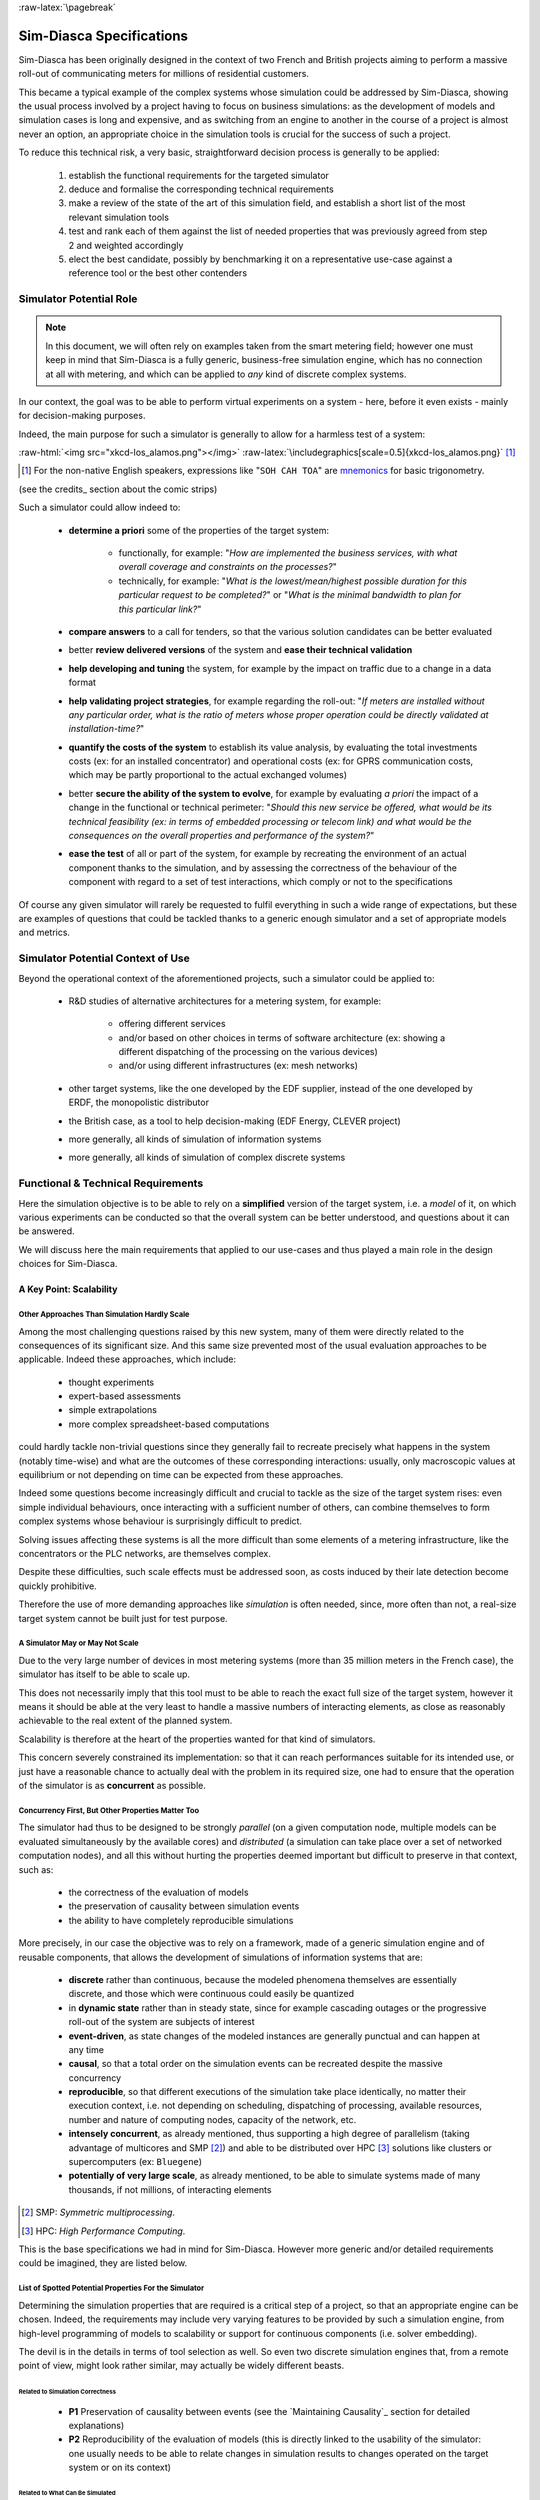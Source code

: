 :raw-latex:`\pagebreak`

-------------------------
Sim-Diasca Specifications
-------------------------


.. comment Requirements


Sim-Diasca has been originally designed in the context of two French and British projects aiming to perform a massive roll-out of communicating meters for millions of residential customers.

This became a typical example of the complex systems whose simulation could be addressed by Sim-Diasca, showing the usual process involved by a project having to focus on business simulations: as the development of models and simulation cases is long and expensive, and as switching from an engine to another in the course of a project is almost never an option, an appropriate choice in the simulation tools is crucial for the success of such a project.

To reduce this technical risk, a very basic, straightforward decision process is generally to be applied:

 #. establish the functional requirements for the targeted simulator
 #. deduce and formalise the corresponding technical requirements
 #. make a review of the state of the art of this simulation field, and establish a short list of the most relevant simulation tools
 #. test and rank each of them against the list of needed properties that was previously agreed from step 2 and weighted accordingly
 #. elect the best candidate, possibly by benchmarking it on a representative use-case against a reference tool or the best other contenders



Simulator Potential Role
========================

.. Note:: In this document, we will often rely on examples taken from the smart metering field; however one must keep in mind that Sim-Diasca is a fully generic, business-free simulation engine, which has no connection at all with metering, and which can be applied to *any* kind of discrete complex systems.


In our context, the goal was to be able to perform virtual experiments on a system - here, before it even exists - mainly for decision-making purposes.

Indeed, the main purpose for such a simulator is generally to allow for a harmless test of a system:


:raw-html:`<img src="xkcd-los_alamos.png"></img>`
:raw-latex:`\includegraphics[scale=0.5]{xkcd-los_alamos.png}` [#]_


.. [#] For the non-native English speakers, expressions like "``SOH CAH TOA``" are `mnemonics <http://en.wikipedia.org/wiki/Trigonometry#Mnemonics>`_ for basic trigonometry.


(see the credits_ section about the comic strips)


Such a simulator could allow indeed to:

 - **determine a priori** some of the properties of the target system:

	- functionally, for example: "*How are implemented the business services, with what overall coverage and constraints on the processes?*"

	- technically, for example: "*What is the lowest/mean/highest possible duration for this particular request to be completed?*" or "*What is the minimal bandwidth to plan for this particular link?*"

 - **compare answers** to a call for tenders, so that the various solution candidates can be better evaluated

 - better **review delivered versions** of the system and **ease their technical validation**

 - **help developing and tuning** the system, for example by the impact on traffic due to a change in a data format

 - **help validating project strategies**, for example regarding the roll-out: "*If meters are installed without any particular order, what is the ratio of meters whose proper operation could be directly validated at installation-time?*"

 - **quantify the costs of the system** to establish its value analysis, by evaluating the total investments costs (ex: for an installed concentrator) and operational costs (ex: for GPRS communication costs, which may be partly proportional to the actual exchanged volumes)

 - better **secure the ability of the system to evolve**, for example by evaluating *a priori* the impact of a change in the functional or technical perimeter: "*Should this new service be offered, what would be its technical feasibility (ex: in terms of embedded processing or telecom link) and what would be the consequences on the overall properties and performance of the system?*"

 - **ease the test** of all or part of the system, for example by recreating the environment of an actual component thanks to the simulation, and by assessing the correctness of the behaviour of the component with regard to a set of test interactions, which comply or not to the specifications


Of course any given simulator will rarely be requested to fulfil everything in such a wide range of expectations, but these are examples of questions that could be tackled thanks to a generic enough simulator and a set of appropriate models and metrics.




Simulator Potential Context of Use
==================================

Beyond the operational context of the aforementioned projects, such a simulator could be applied to:

  - R&D studies of alternative architectures for a metering system, for example:

	- offering different services
	- and/or based on other choices in terms of software architecture (ex: showing a different dispatching of the processing on the various devices)
	- and/or using different infrastructures (ex: mesh networks)

  - other target systems, like the one developed by the EDF supplier, instead of the one developed by ERDF, the monopolistic distributor

  - the British case, as a tool to help decision-making (EDF Energy, CLEVER project)

  - more generally, all kinds of simulation of information systems

  - more generally, all kinds of simulation of complex discrete systems



Functional & Technical Requirements
===================================

Here the simulation objective is to be able to rely on a **simplified** version of the target system, i.e. a *model* of it, on which various experiments can be conducted so that the overall system can be better understood, and questions about it can be answered.

We will discuss here the main requirements that applied to our use-cases and thus played a main role in the design choices for Sim-Diasca.



A Key Point: Scalability
------------------------


Other Approaches Than Simulation Hardly Scale
.............................................

Among the most challenging questions raised by this new system, many of them were directly related to the consequences of its significant size. And this same size prevented most of the usual evaluation approaches to be applicable. Indeed these approaches, which include:

 - thought experiments
 - expert-based assessments
 - simple extrapolations
 - more complex spreadsheet-based computations

could hardly tackle non-trivial questions since they generally fail to recreate precisely what happens in the system (notably time-wise) and what are the outcomes of these corresponding interactions: usually, only macroscopic values at equilibrium or not depending on time can be expected from these approaches.

Indeed some questions become increasingly difficult and crucial to tackle as the size of the target system rises: even simple individual behaviours, once interacting with a sufficient number of others, can combine themselves to form complex systems whose behaviour is surprisingly difficult to predict.

Solving issues affecting these systems is all the more difficult than some elements of a metering infrastructure, like the concentrators or the PLC networks, are themselves complex.

Despite these difficulties, such scale effects must be addressed soon, as costs induced by their late detection become quickly prohibitive.

Therefore the use of more demanding approaches like *simulation* is often needed, since, more often than not, a real-size target system cannot be built just for test purpose.




A Simulator May or May Not Scale
................................

Due to the very large number of devices in most metering systems (more than 35 million meters in the French case), the simulator has itself to be able to scale up.

This does not necessarily imply that this tool must to be able to reach the exact full size of the target system, however it means it should be able at the very least to handle a massive numbers of interacting elements, as close as reasonably achievable to the real extent of the planned system.

Scalability is therefore at the heart of the properties wanted for that kind of simulators.


This concern severely constrained its implementation: so that it can reach performances suitable for its intended use, or just have a reasonable chance to actually deal with the problem in its required size, one had to ensure that the operation of the simulator is as **concurrent** as possible.



Concurrency First, But Other Properties Matter Too
..................................................

The simulator had thus to be designed to be strongly *parallel* (on a given computation node, multiple models can be evaluated simultaneously by the available cores) and *distributed* (a simulation can take place over a set of networked computation nodes), and all this without hurting the properties deemed important but difficult to preserve in that context, such as:

 - the correctness of the evaluation of models
 - the preservation of causality between simulation events
 - the ability to have completely reproducible simulations

More precisely, in our case the objective was to rely on a framework, made of a generic simulation engine and of reusable components, that allows the development of simulations of information systems that are:

 - **discrete** rather than continuous, because the modeled phenomena themselves are essentially discrete, and those which were continuous could easily be quantized

 - in **dynamic state** rather than in steady state, since for example cascading outages or the progressive roll-out of the system are subjects of interest

 - **event-driven**, as state changes of the modeled instances are generally punctual and can happen at any time

 - **causal**, so that a total order on the simulation events can be recreated despite the massive concurrency

 - **reproducible**, so that different executions of the simulation take place identically, no matter their execution context, i.e. not depending on scheduling, dispatching of processing, available resources, number and nature of computing nodes, capacity of the network, etc.

 - **intensely concurrent**, as already mentioned, thus supporting a high degree of parallelism (taking advantage of multicores and SMP [#]_) and able to be distributed over HPC [#]_ solutions like clusters or supercomputers (ex: ``Bluegene``)

 - **potentially of very large scale**, as already mentioned, to be able to simulate systems made of many thousands, if not millions, of interacting elements


.. [#] SMP: *Symmetric multiprocessing*.

.. [#] HPC: *High Performance Computing*.


This is the base specifications we had in mind for Sim-Diasca. However more generic and/or detailed requirements could be imagined, they are listed below.




List of Spotted Potential Properties For the Simulator
......................................................


Determining the simulation properties that are required is a critical step of a project, so that an appropriate engine can be chosen. Indeed, the requirements may include very varying features to be provided by such a simulation engine, from high-level programming of models to scalability or support for continuous components (i.e. solver embedding).

The devil is in the details in terms of tool selection as well. So even two discrete simulation engines that, from a remote point of view, might look rather similar, may actually be widely different beasts.


..
  disabled, as not fully SFW::
  raw-html:`<img src="xkcd-compare_and_contrast.png"></img>`
  raw-latex:`\includegraphics[scale=0.6]{xkcd-compare_and_contrast.png}`



Related to Simulation Correctness
_________________________________


 - **P1** Preservation of causality between events (see the `Maintaining Causality`_ section for detailed explanations)
 - **P2** Reproducibility of the evaluation of models (this is directly linked to the usability of the simulator: one usually needs to be able to relate changes in simulation results to changes operated on the target system or on its context)



Related to What Can Be Simulated
________________________________


 - **P3** Models are based on discrete events, even for any continuous phenomenon

 - **P4** Ability to simulate the system when it is in static/steady/nominal state

 - **P5** Ability to simulate the system when it is in any dynamic/transient/abnormal state, for example when being deployed, or under unexpected circumstances (ex: cascading failures), or during migration between versions

 - **P6** Ability to support stochastic actors, whose behaviours depend on a set of various random variables based on various probabilistic distributions (opens to Monte Carlo computations)



Related to Interaction With the Simulator
_________________________________________

 - **P7** Ability to run in batch (i.e. non-interactive) mode

 - **P8** Ability to run in interactive mode (for emulation and/or if human can be in the loop)

 - **P9** Use of a standardised format for simulation traces and results (to interface to third-party tools instead of having to develop them)



Related to the Size of the System That Can Be Simulated
_______________________________________________________

 - **P11** Ability to process, algorithm-wise (in terms of logic and expressiveness, not depending on the way we dispatch processing), in parallel most, if not all, models, instead of having them evaluated sequentially (ex: 5 million models running simultaneously rather than having 5 million models to walk through, one after the other)

 - **P12** Ability to take advantage of parallel computational resources, like SMP (multi-processors) and multicores (i.e. to dispatch a simulation over a set of local processing units)

 - **P13** Ability to take advantage of distributed computational resources (i.e. to dispatch a simulation over a set of networked computing nodes)

 - **P14** Ability to use HPC resources (full-blown clusters, super-computers, etc.)



Related to How Models Can Be Injected Into the Simulation
_________________________________________________________


 - **P15** Ability to add new models easily (extensibility)

 - **P16** Ability to define models with little effort, with a high-level modelling language (for example abstracting technical constraints, being based on an appropriate formalism, or even opening the use of advanced modelling tools, for model-checking, formal proof, etc.)

 - **P17** Ability to integrate with real devices (i.e. having actual equipments taking parts among models into simulations)

 - **P18** Ability to perform model composition, parameterised models, dynamic topology, multi-level evaluations, etc.


Related to the Technical Characteristics of the Simulator Itself
________________________________________________________________


 - **P19** Ability to interface easily to third-party tools (ex: to an emulation layer of a specific protocol, to post-processing tools, etc.)

 - **P20** Use of free software tools (thus that can be modified/fixed/enhanced/shared/freely used), preferably well-known



Newly Added Properties
______________________

These properties and features were not listed in the initial requirements, but over time proved to be key points as well:

 - **P21** Support for a complete result management, which allows mainly the user to specify what are the results expected from the simulation (preferably producing them, and only them) and then automatically collects and retrieves them to the user node, efficiently (ex: post-processing them concurrently on the computing nodes, and sending corresponding compressed data over the network) and conveniently (ex: gathering everything in a experiment-specific directory on the user node, and allowing to browse them automatically if not in batch mode)

 - **P22** A basic support for simulation reliability is to be provided: first of all, results will be produced if and only if the simulation not only terminates, but terminates on a success; otherwise, as soon as any of its elements fail (including model instances), the simulation should crash immediately and completely (as a whole); any abnormal slow-down should be reported, and a diagnosis system should be provided, notably to help the debugging of models (who are the lingering instances, what are they doing, who are they waiting for, etc.)
